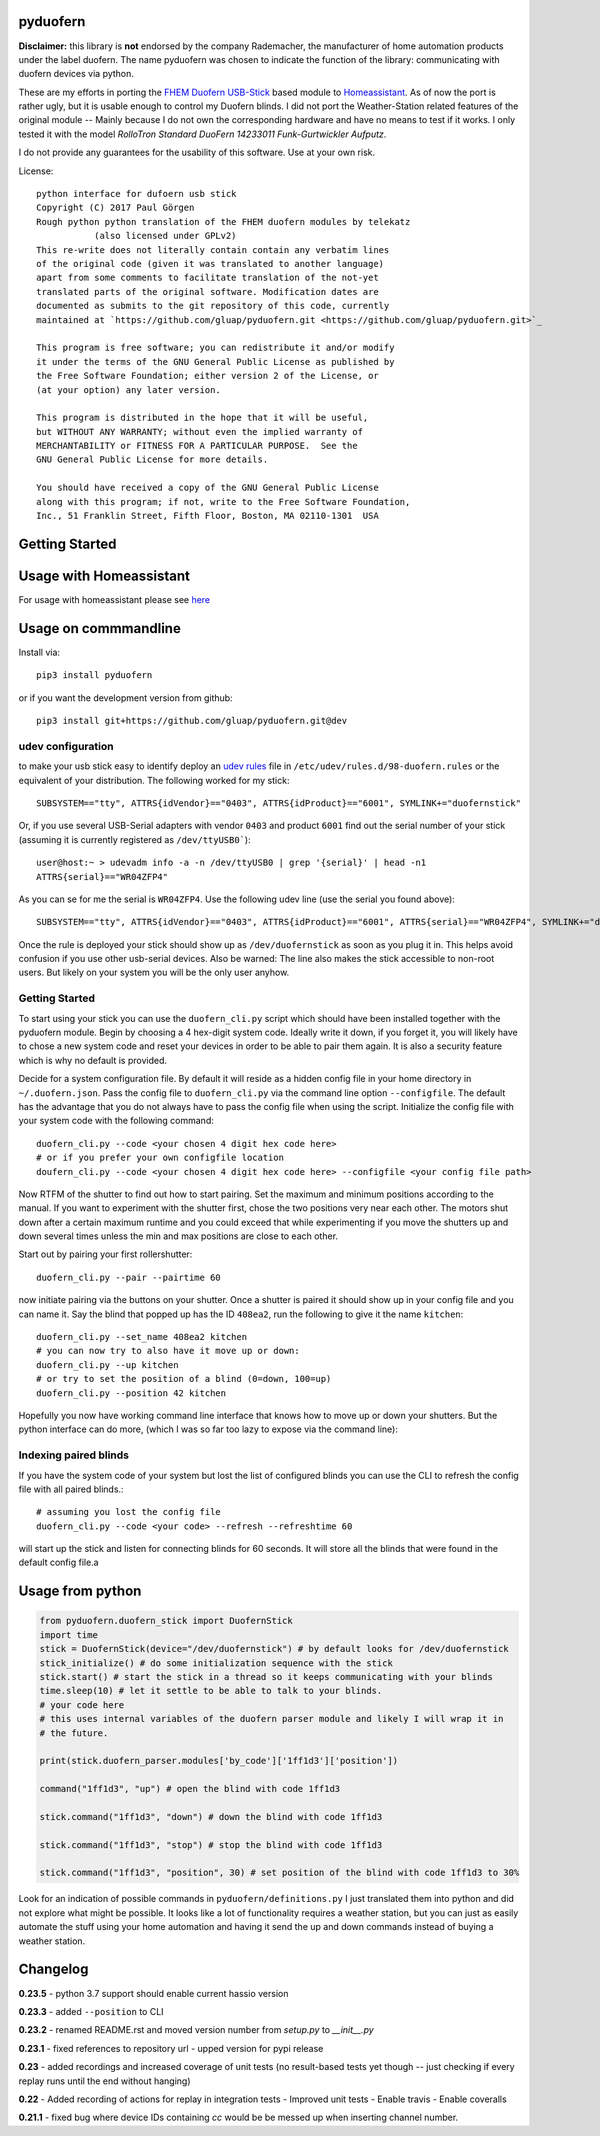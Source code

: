 pyduofern
=========
.. image:: https://travis-ci.org/gluap/pyduofern.svg?branch=master
    :target: https://travis-ci.org/gluap/pyduofern
.. image:: https://coveralls.io/repos/github/gluap/pyduofern/badge.svg?branch=master
    :target: https://coveralls.io/github/gluap/pyduofern?branch=master

**Disclaimer:** this library is **not** endorsed by the company Rademacher, the manufacturer of home automation products
under the label duofern. The name pyduofern was chosen to indicate the function of the library: communicating with
duofern devices via python.

These are my efforts in porting the `FHEM <http://fhem.de/fhem.html>`_
`Duofern USB-Stick <https://wiki.fhem.de/wiki/DUOFERN>`_ based module to
`Homeassistant <https://home-assistant.io/>`_. As of now the port is rather ugly, but it is usable enough to control
my Duofern blinds. I did not port the Weather-Station related features of the original module -- Mainly because I
do not own the corresponding hardware and have no means to test if it works. I only tested it with the model
*RolloTron Standard DuoFern 14233011 Funk-Gurtwickler Aufputz*.

I do not provide any guarantees for the usability of this software. Use at your own risk.

License::

   python interface for dufoern usb stick
   Copyright (C) 2017 Paul Görgen
   Rough python python translation of the FHEM duofern modules by telekatz
              (also licensed under GPLv2)
   This re-write does not literally contain contain any verbatim lines
   of the original code (given it was translated to another language)
   apart from some comments to facilitate translation of the not-yet
   translated parts of the original software. Modification dates are
   documented as submits to the git repository of this code, currently
   maintained at `https://github.com/gluap/pyduofern.git <https://github.com/gluap/pyduofern.git>`_

   This program is free software; you can redistribute it and/or modify
   it under the terms of the GNU General Public License as published by
   the Free Software Foundation; either version 2 of the License, or
   (at your option) any later version.

   This program is distributed in the hope that it will be useful,
   but WITHOUT ANY WARRANTY; without even the implied warranty of
   MERCHANTABILITY or FITNESS FOR A PARTICULAR PURPOSE.  See the
   GNU General Public License for more details.

   You should have received a copy of the GNU General Public License
   along with this program; if not, write to the Free Software Foundation,
   Inc., 51 Franklin Street, Fifth Floor, Boston, MA 02110-1301  USA

Getting Started
===============

Usage with Homeassistant
========================
For usage with homeassistant please see
`here <https://github.com/gluap/pyduofern/tree/master/examples>`_

Usage on commmandline
===================

Install via::

     pip3 install pyduofern

or if you want the development version from github::

     pip3 install git+https://github.com/gluap/pyduofern.git@dev

udev configuration
------------------
to make your usb stick easy to identify deploy an `udev rules <https://wiki.debian.org/udev>`_ file in
``/etc/udev/rules.d/98-duofern.rules`` or the equivalent of your distribution. The following worked for my
stick::

    SUBSYSTEM=="tty", ATTRS{idVendor}=="0403", ATTRS{idProduct}=="6001", SYMLINK+="duofernstick"

Or, if you use several USB-Serial adapters with vendor ``0403`` and product ``6001`` find out the serial number of your
stick (assuming it is currently registered as ``/dev/ttyUSB0```)::

    user@host:~ > udevadm info -a -n /dev/ttyUSB0 | grep '{serial}' | head -n1
    ATTRS{serial}=="WR04ZFP4"

As you can se for me the serial is ``WR04ZFP4``. Use the following udev line (use the serial you found above)::

    SUBSYSTEM=="tty", ATTRS{idVendor}=="0403", ATTRS{idProduct}=="6001", ATTRS{serial}=="WR04ZFP4", SYMLINK+="duofernstick"

Once the rule is deployed your stick should show up as ``/dev/duofernstick`` as soon as you plug it in. This
helps avoid confusion if you use other usb-serial devices. Also be warned: The line also makes the stick
accessible to non-root users. But likely on your system you will be the only user anyhow.

Getting Started
---------------
To start using your stick you can use the ``duofern_cli.py`` script which should have been installed together
with the pyduofern module. Begin by choosing a 4 hex-digit system code. Ideally write it down, if you forget
it, you will likely have to chose a new system code and reset your devices in order to be able to pair them again.
It is also a security feature which is why no default is provided.

Decide for a system configuration file. By default it will reside as a hidden config file in your home directory in
``~/.duofern.json``. Pass the config file to ``duofern_cli.py`` via the command line option ``--configfile``.
The default has the advantage that you do not always have to pass the config file when using the script. Initialize
the config file with your system code with the following command::

   duofern_cli.py --code <your chosen 4 digit hex code here>
   # or if you prefer your own configfile location
   doufern_cli.py --code <your chosen 4 digit hex code here> --configfile <your config file path>

Now RTFM of the shutter to find out how to start pairing. Set the maximum and minimum positions according to the manual.
If you want to experiment with the shutter first, chose the two positions very near each other. The motors shut down
after a certain maximum runtime and you could exceed that while experimenting if you move the shutters up and down
several times unless the min and max positions are close to each other.

Start out by pairing your first rollershutter::

    duofern_cli.py --pair --pairtime 60

now initiate pairing via the buttons on your shutter. Once a shutter is paired it should show up in your
config file and you can name it. Say the blind that popped up has the ID ``408ea2``, run the following to give it
the name ``kitchen``::

    duofern_cli.py --set_name 408ea2 kitchen
    # you can now try to also have it move up or down:
    duofern_cli.py --up kitchen
    # or try to set the position of a blind (0=down, 100=up)
    duofern_cli.py --position 42 kitchen

Hopefully you now have working command line interface that knows how to move up or down your shutters. But the python
interface can do more, (which I was so far too lazy to expose via the command line):

Indexing paired blinds
----------------------
If you have the system code of your system but lost the list of configured blinds you can use the CLI to refresh
the config file with all paired blinds.::

    # assuming you lost the config file
    duofern_cli.py --code <your code> --refresh --refreshtime 60

will start up the stick and listen for connecting blinds for 60 seconds. It will store all the blinds that were found
in the default config file.a


Usage from python
=================
.. code-block:: python

    from pyduofern.duofern_stick import DuofernStick
    import time
    stick = DuofernStick(device="/dev/duofernstick") # by default looks for /dev/duofernstick
    stick_initialize() # do some initialization sequence with the stick
    stick.start() # start the stick in a thread so it keeps communicating with your blinds
    time.sleep(10) # let it settle to be able to talk to your blinds.
    # your code here
    # this uses internal variables of the duofern parser module and likely I will wrap it in
    # the future.

    print(stick.duofern_parser.modules['by_code']['1ff1d3']['position'])

    command("1ff1d3", "up") # open the blind with code 1ff1d3

    stick.command("1ff1d3", "down") # down the blind with code 1ff1d3

    stick.command("1ff1d3", "stop") # stop the blind with code 1ff1d3

    stick.command("1ff1d3", "position", 30) # set position of the blind with code 1ff1d3 to 30%

Look for an indication of possible commands in ``pyduofern/definitions.py``
I just translated them into python and did not explore what might be possible.
It looks like a lot of functionality requires a weather station, but you can just as
easily automate the stuff using your home automation and having it send the up and down
commands instead of buying a weather station.

Changelog
=========

**0.23.5**
- python 3.7 support should enable current hassio version

**0.23.3**
- added ``--position`` to CLI

**0.23.2**
- renamed README.rst and moved version number from `setup.py` to `__init__.py`

**0.23.1**
- fixed references to repository url
- upped version for pypi release

**0.23**
- added recordings and increased coverage of unit tests (no result-based tests yet though -- just checking if every replay runs until the end without hanging)

**0.22**
- Added recording of actions for replay in integration tests
- Improved unit tests
- Enable travis
- Enable coveralls

**0.21.1**
- fixed bug where device IDs containing `cc` would be be messed up when inserting channel number.
